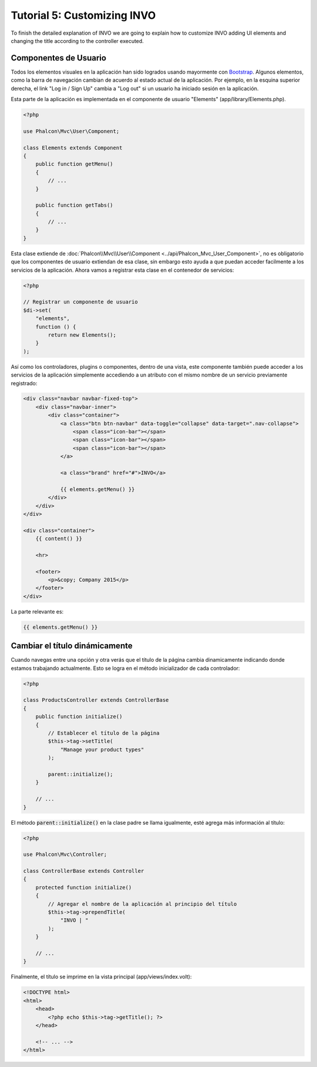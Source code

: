 Tutorial 5: Customizing INVO
============================

To finish the detailed explanation of INVO we are going to explain how to customize INVO adding UI elements
and changing the title according to the controller executed.

Componentes de Usuario
----------------------
Todos los elementos visuales en la aplicación han sido logrados usando mayormente con `Bootstrap`_.
Algunos elementos, como la barra de navegación cambian de acuerdo al estado actual de la aplicación. Por ejemplo,
en la esquina superior derecha, el link "Log in / Sign Up" cambia a "Log out" si un usuario ha iniciado sesión en la aplicación.

Esta parte de la aplicación es implementada en el componente de usuario "Elements" (app/library/Elements.php).

.. code-block:: php

    <?php

    use Phalcon\Mvc\User\Component;

    class Elements extends Component
    {
        public function getMenu()
        {
            // ...
        }

        public function getTabs()
        {
            // ...
        }
    }

Esta clase extiende de :doc:`Phalcon\\Mvc\\User\\Component <../api/Phalcon_Mvc_User_Component>`, no es obligatorio que los componentes de usuario extiendan de esa clase,
sin embargo esto ayuda a que puedan acceder facilmente a los servicios de la aplicación. Ahora vamos a registrar
esta clase en el contenedor de servicios:

.. code-block:: php

    <?php

    // Registrar un componente de usuario
    $di->set(
        "elements",
        function () {
            return new Elements();
        }
    );

Así como los controladores, plugins o componentes, dentro de una vista, este componente también puede acceder a los servicios
de la aplicación simplemente accediendo a un atributo con el mismo nombre de un servicio previamente registrado:

.. code-block:: html+jinja

    <div class="navbar navbar-fixed-top">
        <div class="navbar-inner">
            <div class="container">
                <a class="btn btn-navbar" data-toggle="collapse" data-target=".nav-collapse">
                    <span class="icon-bar"></span>
                    <span class="icon-bar"></span>
                    <span class="icon-bar"></span>
                </a>

                <a class="brand" href="#">INVO</a>

                {{ elements.getMenu() }}
            </div>
        </div>
    </div>

    <div class="container">
        {{ content() }}

        <hr>

        <footer>
            <p>&copy; Company 2015</p>
        </footer>
    </div>

La parte relevante es:

.. code-block:: html+jinja

    {{ elements.getMenu() }}

Cambiar el título dinámicamente
-------------------------------
Cuando navegas entre una opción y otra verás que el título de la página cambia dinamicamente indicando
donde estamos trabajando actualmente. Esto se logra en el método inicializador de cada controlador:

.. code-block:: php

    <?php

    class ProductsController extends ControllerBase
    {
        public function initialize()
        {
            // Establecer el título de la página
            $this->tag->setTitle(
                "Manage your product types"
            );

            parent::initialize();
        }

        // ...
    }

El método :code:`parent::initialize()` en la clase padre se llama igualmente, esté agrega más información al título:

.. code-block:: php

    <?php

    use Phalcon\Mvc\Controller;

    class ControllerBase extends Controller
    {
        protected function initialize()
        {
            // Agregar el nombre de la aplicación al principio del título
            $this->tag->prependTitle(
                "INVO | "
            );
        }

        // ...
    }

Finalmente, el título se imprime en la vista principal (app/views/index.volt):

.. code-block:: html+php

    <!DOCTYPE html>
    <html>
        <head>
            <?php echo $this->tag->getTitle(); ?>
        </head>

        <!-- ... -->
    </html>

.. _Bootstrap: http://getbootstrap.com/
